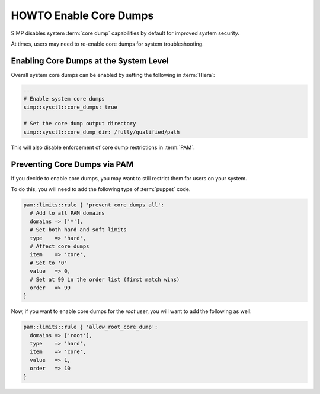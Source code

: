 HOWTO Enable Core Dumps
=======================

SIMP disables system :term:`core dump` capabilities by default for improved
system security.

At times, users may need to re-enable core dumps for system troubleshooting.

Enabling Core Dumps at the System Level
---------------------------------------

Overall system core dumps can be enabled by setting the following in
:term:`Hiera`:

.. code-block:: yaml

   ---
   # Enable system core dumps
   simp::sysctl::core_dumps: true

   # Set the core dump output directory
   simp::sysctl::core_dump_dir: /fully/qualified/path

This will also disable enforcement of core dump restrictions in :term:`PAM`.

Preventing Core Dumps via PAM
-----------------------------

If you decide to enable core dumps, you may want to still restrict them for
users on your system.

To do this, you will need to add the following type of :term:`puppet` code.

.. code-block:: puppet

   pam::limits::rule { 'prevent_core_dumps_all':
     # Add to all PAM domains
     domains => ['*'],
     # Set both hard and soft limits
     type    => 'hard',
     # Affect core dumps
     item    => 'core',
     # Set to '0'
     value   => 0,
     # Set at 99 in the order list (first match wins)
     order   => 99
   }

Now, if you want to enable core dumps for the `root` user, you will want to add
the following as well:

.. code-block:: puppet

   pam::limits::rule { 'allow_root_core_dump':
     domains => ['root'],
     type    => 'hard',
     item    => 'core',
     value   => 1,
     order   => 10
   }
